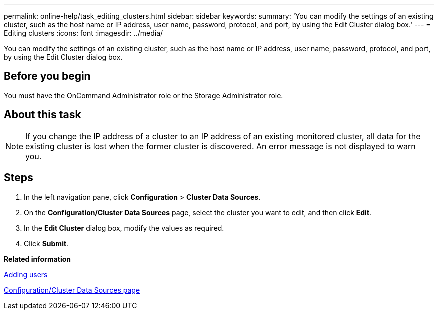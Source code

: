 ---
permalink: online-help/task_editing_clusters.html
sidebar: sidebar
keywords: 
summary: 'You can modify the settings of an existing cluster, such as the host name or IP address, user name, password, protocol, and port, by using the Edit Cluster dialog box.'
---
= Editing clusters
:icons: font
:imagesdir: ../media/

[.lead]
You can modify the settings of an existing cluster, such as the host name or IP address, user name, password, protocol, and port, by using the Edit Cluster dialog box.

== Before you begin

You must have the OnCommand Administrator role or the Storage Administrator role.

== About this task

[NOTE]
====
If you change the IP address of a cluster to an IP address of an existing monitored cluster, all data for the existing cluster is lost when the former cluster is discovered. An error message is not displayed to warn you.
====

== Steps

. In the left navigation pane, click *Configuration* > *Cluster Data Sources*.
. On the *Configuration/Cluster Data Sources* page, select the cluster you want to edit, and then click *Edit*.
. In the *Edit Cluster* dialog box, modify the values as required.
. Click *Submit*.

*Related information*

xref:task_adding_users.adoc[Adding users]

xref:reference_cluster_setup_page.adoc[Configuration/Cluster Data Sources page]
